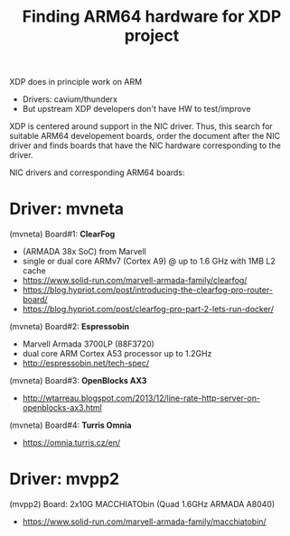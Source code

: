 # -*- fill-column: 79; -*-
#+TITLE: Finding ARM64 hardware for XDP project

XDP does in principle work on ARM
 - Drivers: cavium/thunderx
 - But upstream XDP developers don't have HW to test/improve

XDP is centered around support in the NIC driver.  Thus, this search for
suitable ARM64 developement boards, order the document after the NIC driver and
finds boards that have the NIC hardware corresponding to the driver.

NIC drivers and corresponding ARM64 boards:

* Driver: mvneta

(mvneta) Board#1: *ClearFog*
 - (ARMADA 38x SoC) from Marvell
 - single or dual core ARMv7 (Cortex A9) @ up to 1.6 GHz with 1MB L2 cache
 - https://www.solid-run.com/marvell-armada-family/clearfog/
 - https://blog.hypriot.com/post/introducing-the-clearfog-pro-router-board/
 - https://blog.hypriot.com/post/clearfog-pro-part-2-lets-run-docker/

(mvneta) Board#2: *Espressobin*
 - Marvell Armada 3700LP (88F3720)
 - dual core ARM Cortex A53 processor up to 1.2GHz
 - http://espressobin.net/tech-spec/

(mvneta) Board#3: *OpenBlocks AX3*
 - http://wtarreau.blogspot.com/2013/12/line-rate-http-server-on-openblocks-ax3.html

(mvneta) Board#4: *Turris Omnia*
 - https://omnia.turris.cz/en/

* Driver: mvpp2

(mvpp2) Board: 2x10G MACCHIATObin (Quad 1.6GHz ARMADA A8040)
 - https://www.solid-run.com/marvell-armada-family/macchiatobin/

